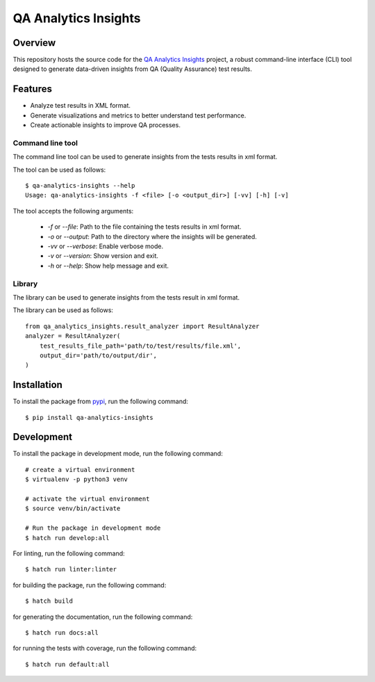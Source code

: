 QA Analytics Insights
=====================

.. image:: https://img.shields.io/github/downloads/aydabd/qa-analytics-insights/total
   :alt: GitHub all releases
   :target: https://www.github.com/aydabd/qa-analytics-insights/releases

.. image:: https://github.com/aydabd/qa-analytics-insights/actions/workflows/ci.yml/badge.svg
      :alt: GitHub Workflow Status
      :target: https://www.github.com/aydabd/qa-analytics-insights/actions/workflows/ci.yml

========
Overview
========

This repository hosts the source code for the `QA Analytics Insights`_ project,
a robust command-line interface (CLI) tool designed to generate data-driven
insights from QA (Quality Assurance) test results.

========
Features
========
* Analyze test results in XML format.
* Generate visualizations and metrics to better understand test performance.
* Create actionable insights to improve QA processes.

Command line tool
-----------------

The command line tool can be used to generate insights from the tests results
in xml format.

The tool can be used as follows::

    $ qa-analytics-insights --help
    Usage: qa-analytics-insights -f <file> [-o <output_dir>] [-vv] [-h] [-v]

The tool accepts the following arguments:

    * `-f` or `--file`: Path to the file containing the tests results in xml format.
    * `-o` or `--output`: Path to the directory where the insights will be generated.
    * `-vv` or `--verbose`: Enable verbose mode.
    * `-v` or `--version`: Show version and exit.
    * `-h` or `--help`: Show help message and exit.


Library
-------

The library can be used to generate insights from the tests result in xml
format.

The library can be used as follows::

    from qa_analytics_insights.result_analyzer import ResultAnalyzer
    analyzer = ResultAnalyzer(
        test_results_file_path='path/to/test/results/file.xml',
        output_dir='path/to/output/dir',
    )

============
Installation
============

To install the package from `pypi`_, run the following command::

    $ pip install qa-analytics-insights

===========
Development
===========

To install the package in development mode, run the following command::

    # create a virtual environment
    $ virtualenv -p python3 venv

    # activate the virtual environment
    $ source venv/bin/activate

    # Run the package in development mode
    $ hatch run develop:all


For linting, run the following command::

    $ hatch run linter:linter

for building the package, run the following command::

    $ hatch build

for generating the documentation, run the following command::

    $ hatch run docs:all

for running the tests with coverage, run the following command::

    $ hatch run default:all

.. _QA Analytics Insights : https://qa-analytics-insights.readthedocs.io/en/latest/
.. _pypi: https://pypi.org/project/pip/qa-analytics-insights
